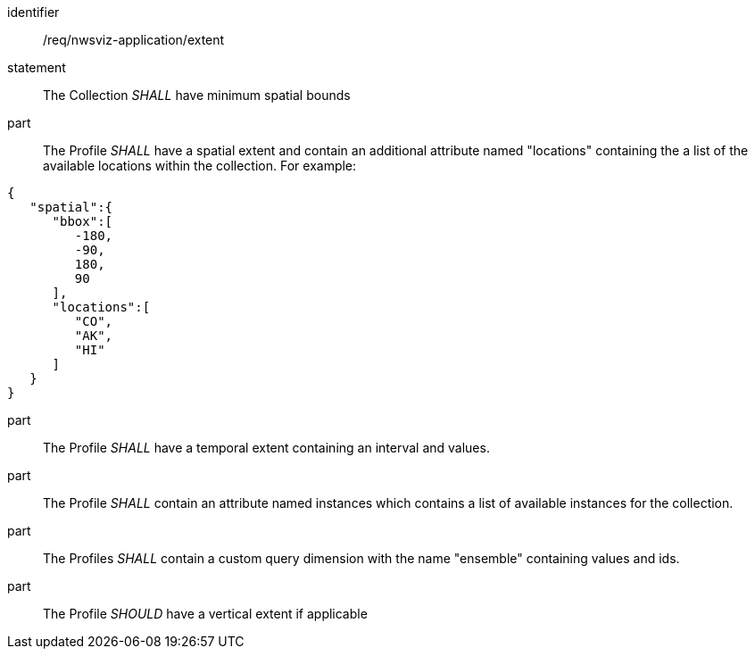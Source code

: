 [[req_nwsviz-application_extent]]

[requirement]
====
[%metadata]
identifier:: /req/nwsviz-application/extent
statement:: The  Collection  _SHALL_ have minimum spatial bounds 

part:: The Profile _SHALL_ have a spatial extent and contain an additional attribute named "locations" containing the a list of the available locations within the collection. For example:

[source,JSON]
----

{
   "spatial":{
      "bbox":[
         -180,
         -90,
         180,
         90
      ],
      "locations":[
         "CO",
         "AK",
         "HI"
      ]
   }
}

----

part:: The Profile _SHALL_ have a temporal extent containing an interval and values. 
part:: The Profile _SHALL_ contain an attribute named instances which contains a list of available instances for the collection.
part:: The Profiles _SHALL_ contain a custom query dimension with the name "ensemble" containing values and ids.
part:: The  Profile _SHOULD_ have a vertical extent if applicable
====

